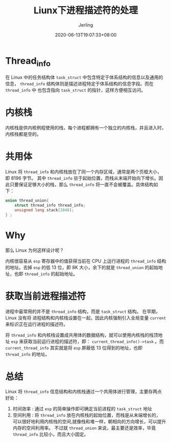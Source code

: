 #+TITLE: Liunx下进程描述符的处理
#+DATE: 2020-06-13T19:07:33+08:00
#+PUBLISHDATE: 2020-06-13T19:07:33+08:00
#+DRAFT: nil
#+TAGS: nil, nil
#+DESCRIPTION: Short description
#+HUGO_CUSTOM_FRONT_MATTER: :author_homepage "https://github.com/Jerling"
#+HUGO_CUSTOM_FRONT_MATTER: :toc true
#+HUGO_AUTO_SET_LASTMOD: t
#+HUGO_BASE_DIR: ../
#+HUGO_SECTION: ./post
#+HUGO_TYPE: post
#+HUGO_WEIGHT: auto
#+AUTHOR: Jerling
#+HUGO_CATEGORIES: 学习笔记
#+HUGO_TAGS: linux thread_info 内核栈
* Thread_info
在 Linux 中的任务结构体 =task_struct= 中包含特定于体系结构的信息以及通用的信息， =thread_info= 结构体则是描述进程特定于体系结构的信息字段。而在 =thread_info= 中
也包含指向 =task_struct= 的指针，这样方便相互访问。
* 内核栈
内核栈是供内核例程使用的栈，每个进程都拥有一个独立的内核栈，并且进入时，内核栈都是空的。

* 共用体
Linux 将 =thread_info= 和内核栈放在了同一个内存区域，通常是两个页框大小，即 8196 字节。
其中 =thread_info= 驻于起始位置，而栈从末端开始向下增长。因此只要保证足够大小的栈，那么
=thread_info= 将一直不会被覆盖。具体结构如下：

#+BEGIN_SRC C
union thread_union{
    struct thread_info thread_info;
    unsigned long stack[2048];
} ;
#+END_SRC
* Why
那么 Linux 为何这样设计呢？

内核很容易从 =esp= 寄存器中的值获得当前在 CPU 上运行进程的 =thread_info= 结构的地址。去掉 =esp= 的低 13 位，即 8K 大小，余下的就是 =thread_union= 的起始地址，也即 =thread_info= 的起始地址。

* 获取当前进程描述符
进程中最常用的并不是 =thread_info= 结构，而是 =task_struct= 结构。 在早期，Linux 没有将
进程结构和内核栈设置在一起，因此内核强制引入全局变量 =current= 来标识正在运行进程的描述符。

将 =thread_info= 和内核栈设置成共用体的数据结构，就可以使用内核栈的栈顶地址 =esp=
来获取当前运行进程的描述符，即： =current_thread_info()->task= 。而 =current_thread_info= 其实就是将 =esp= 屏蔽低 13 位得到的地址，也即 =thread_info= 的地址。

* 总结
Linux 将 =thread_info= 信息结构和内核栈通过一个共用体进行管理，主要存两点好处：
1. 时间效率 : 通过 =esp= 的简单操作即可确定当前进程的 =task_struct= 地址
2. 空间利用 : 将 =thread_info= 放在内核栈的起始位置，而栈是从末端增长的，
   可以很好地利用内核栈的空间,就像栈和堆一样，朝相向的方向增长，可以提升内存的空间利用率。
   不过就 =thread_union= 来说，最主要还是效率，毕竟 =thread_info= 比较小，而且大小固定。
